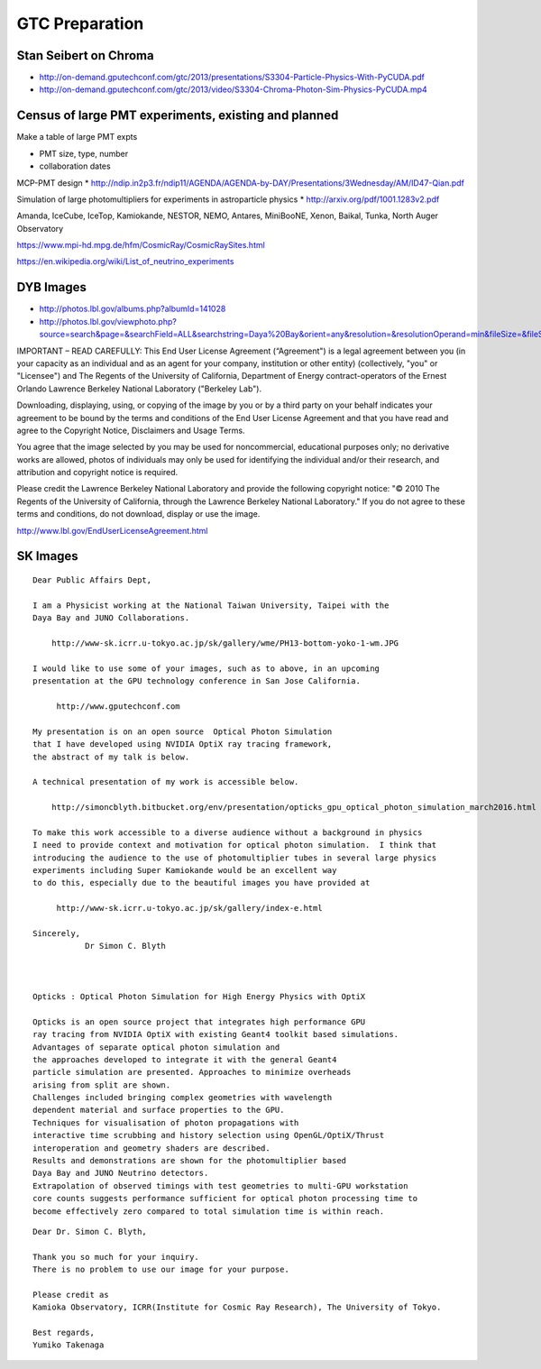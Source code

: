 GTC Preparation
================


Stan Seibert on Chroma
------------------------

* http://on-demand.gputechconf.com/gtc/2013/presentations/S3304-Particle-Physics-With-PyCUDA.pdf
* http://on-demand.gputechconf.com/gtc/2013/video/S3304-Chroma-Photon-Sim-Physics-PyCUDA.mp4

Census of large PMT experiments, existing and planned
-------------------------------------------------------

Make a table of large PMT expts 

* PMT size, type, number
* collaboration dates



MCP-PMT design
* http://ndip.in2p3.fr/ndip11/AGENDA/AGENDA-by-DAY/Presentations/3Wednesday/AM/ID47-Qian.pdf

Simulation of large photomultipliers for experiments in astroparticle physics
* http://arxiv.org/pdf/1001.1283v2.pdf


Amanda, 
IceCube, 
IceTop,
Kamiokande, 
NESTOR, 
NEMO, 
Antares,
MiniBooNE, 
Xenon, 
Baikal,
Tunka,
North Auger Observatory

https://www.mpi-hd.mpg.de/hfm/CosmicRay/CosmicRaySites.html

https://en.wikipedia.org/wiki/List_of_neutrino_experiments


DYB Images
----------

* http://photos.lbl.gov/albums.php?albumId=141028


* http://photos.lbl.gov/viewphoto.php?source=search&page=&searchField=ALL&searchstring=Daya%20Bay&orient=any&resolution=&resolutionOperand=min&fileSize=&fileSizeOperand=&fileWidth=&fileWidthOperand=min&fileHeight=&fileHeightOperand=min&dateAddedStart=&dateAddedEnd=&dateTakenStart=&dateTakenEnd=&dateExpirStart=&dateExpirEnd=&sort=&sortorder=&linkperpage=20&doccontents=1&albumId=&imageId=5210356&page=39&imagepos=767&sort=&sortorder=


IMPORTANT – READ CAREFULLY: This End User License Agreement (“Agreement") is a
legal agreement between you (in your capacity as an individual and as an agent
for your company, institution or other entity) (collectively, "you" or
"Licensee") and The Regents of the University of California, Department of
Energy contract-operators of the Ernest Orlando Lawrence Berkeley National
Laboratory ("Berkeley Lab").  

Downloading, displaying, using, or copying of the
image  by you or by a third party on your behalf indicates your agreement to be
bound by the terms and conditions of the End User License Agreement and that
you have read and agree to the Copyright Notice, Disclaimers and Usage Terms.

You agree that the image selected by you  may be used for noncommercial,
educational purposes only; no derivative works are allowed, photos of
individuals may only be used for identifying the individual and/or their
research, and attribution and copyright notice is required. 

Please credit the
Lawrence Berkeley National Laboratory and provide the following copyright
notice: "© 2010 The Regents of the University of California, through the
Lawrence Berkeley National Laboratory." 
If you do not agree to these terms and conditions, do not download, 
display or use the image.


http://www.lbl.gov/EndUserLicenseAgreement.html



SK Images
----------

::

    Dear Public Affairs Dept,

    I am a Physicist working at the National Taiwan University, Taipei with the
    Daya Bay and JUNO Collaborations.

        http://www-sk.icrr.u-tokyo.ac.jp/sk/gallery/wme/PH13-bottom-yoko-1-wm.JPG

    I would like to use some of your images, such as to above, in an upcoming 
    presentation at the GPU technology conference in San Jose California.

         http://www.gputechconf.com

    My presentation is on an open source  Optical Photon Simulation 
    that I have developed using NVIDIA OptiX ray tracing framework, 
    the abstract of my talk is below.

    A technical presentation of my work is accessible below.

        http://simoncblyth.bitbucket.org/env/presentation/opticks_gpu_optical_photon_simulation_march2016.html

    To make this work accessible to a diverse audience without a background in physics
    I need to provide context and motivation for optical photon simulation.  I think that 
    introducing the audience to the use of photomultiplier tubes in several large physics 
    experiments including Super Kamiokande would be an excellent way 
    to do this, especially due to the beautiful images you have provided at
     
         http://www-sk.icrr.u-tokyo.ac.jp/sk/gallery/index-e.html

    Sincerely,
               Dr Simon C. Blyth


     
    Opticks : Optical Photon Simulation for High Energy Physics with OptiX 

    Opticks is an open source project that integrates high performance GPU 
    ray tracing from NVIDIA OptiX with existing Geant4 toolkit based simulations.
    Advantages of separate optical photon simulation and    
    the approaches developed to integrate it with the general Geant4
    particle simulation are presented. Approaches to minimize overheads
    arising from split are shown.
    Challenges included bringing complex geometries with wavelength
    dependent material and surface properties to the GPU.
    Techniques for visualisation of photon propagations with
    interactive time scrubbing and history selection using OpenGL/OptiX/Thrust
    interoperation and geometry shaders are described.
    Results and demonstrations are shown for the photomultiplier based 
    Daya Bay and JUNO Neutrino detectors. 
    Extrapolation of observed timings with test geometries to multi-GPU workstation
    core counts suggests performance sufficient for optical photon processing time to 
    become effectively zero compared to total simulation time is within reach.


::

    Dear Dr. Simon C. Blyth,

    Thank you so much for your inquiry.
    There is no problem to use our image for your purpose.

    Please credit as
    Kamioka Observatory, ICRR(Institute for Cosmic Ray Research), The University of Tokyo.

    Best regards,
    Yumiko Takenaga



